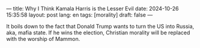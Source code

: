 ---
title: Why I Think Kamala Harris is the Lesser Evil
date: 2024-10-26 15:35:58
layout: post
lang: en
tags: [morality]
draft: false
---
#+OPTIONS: toc:nil num:nil
#+LANGUAGE: en

It boils down to the fact that Donald Trump wants to turn the US into Russia,
aka, mafia state. If he wins the election, Christian morality will be replaced
with the worship of Mammon.
